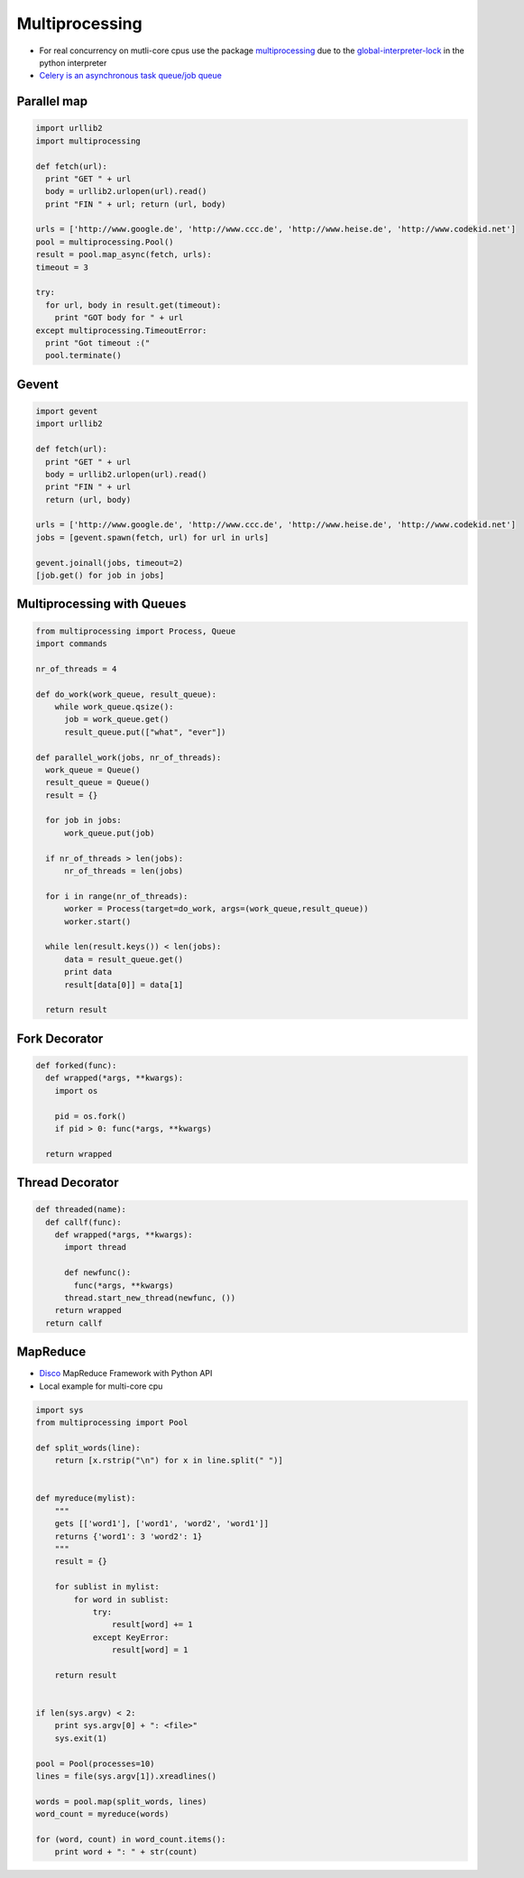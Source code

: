 ################
Multiprocessing
################

* For real concurrency on mutli-core cpus use the package `multiprocessing <http://docs.python.org/library/multiprocessing.html>`_ due to the `global-interpreter-lock <http://docs.python.org/glossary.html#term-global-interpreter-lock>`_ in the python interpreter

* `Celery is an asynchronous task queue/job queue <http://celeryproject.org/>`_

Parallel map
=============

.. code-block:: bash

  import urllib2
  import multiprocessing

  def fetch(url):
    print "GET " + url
    body = urllib2.urlopen(url).read()
    print "FIN " + url; return (url, body)

  urls = ['http://www.google.de', 'http://www.ccc.de', 'http://www.heise.de', 'http://www.codekid.net']
  pool = multiprocessing.Pool()
  result = pool.map_async(fetch, urls):
  timeout = 3

  try:
    for url, body in result.get(timeout):
      print "GOT body for " + url
  except multiprocessing.TimeoutError:
    print "Got timeout :("
    pool.terminate()


Gevent
======

.. code-block:: bash

  import gevent
  import urllib2

  def fetch(url):
    print "GET " + url
    body = urllib2.urlopen(url).read()
    print "FIN " + url
    return (url, body)

  urls = ['http://www.google.de', 'http://www.ccc.de', 'http://www.heise.de', 'http://www.codekid.net']
  jobs = [gevent.spawn(fetch, url) for url in urls]

  gevent.joinall(jobs, timeout=2)
  [job.get() for job in jobs]


Multiprocessing with Queues
============================

.. code-block:: python

  from multiprocessing import Process, Queue
  import commands

  nr_of_threads = 4

  def do_work(work_queue, result_queue):
      while work_queue.qsize():
        job = work_queue.get()
        result_queue.put(["what", "ever"])

  def parallel_work(jobs, nr_of_threads):
    work_queue = Queue()
    result_queue = Queue()
    result = {}

    for job in jobs:
        work_queue.put(job)

    if nr_of_threads > len(jobs):
        nr_of_threads = len(jobs)

    for i in range(nr_of_threads):
        worker = Process(target=do_work, args=(work_queue,result_queue))
        worker.start()

    while len(result.keys()) < len(jobs):
        data = result_queue.get()
        print data
        result[data[0]] = data[1]

    return result


Fork Decorator
==============

.. code-block:: python

  def forked(func):
    def wrapped(*args, **kwargs):
      import os

      pid = os.fork()
      if pid > 0: func(*args, **kwargs)

    return wrapped


Thread Decorator
================

.. code-block:: python

  def threaded(name):
    def callf(func):
      def wrapped(*args, **kwargs):
        import thread

        def newfunc():
          func(*args, **kwargs)
        thread.start_new_thread(newfunc, ())
      return wrapped
    return callf


MapReduce
==========

* `Disco <http://discoproject.com/>`_ MapReduce Framework with Python API
* Local example for multi-core cpu

.. code-block:: python

  import sys
  from multiprocessing import Pool

  def split_words(line):
      return [x.rstrip("\n") for x in line.split(" ")]


  def myreduce(mylist):
      """
      gets [['word1'], ['word1', 'word2', 'word1']]
      returns {'word1': 3 'word2': 1}
      """
      result = {}

      for sublist in mylist:
          for word in sublist:
              try:
                  result[word] += 1
              except KeyError:
                  result[word] = 1

      return result


  if len(sys.argv) < 2:
      print sys.argv[0] + ": <file>"
      sys.exit(1)

  pool = Pool(processes=10)
  lines = file(sys.argv[1]).xreadlines()

  words = pool.map(split_words, lines)
  word_count = myreduce(words)

  for (word, count) in word_count.items():
      print word + ": " + str(count)
